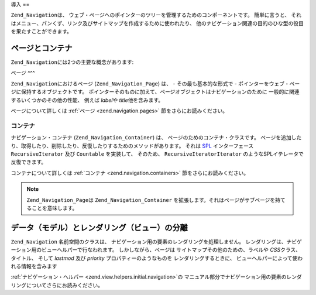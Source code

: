 .. _zend.navigation.introduction:

導入
==

``Zend_Navigation``\ は、
ウェブ・ページへのポインターのツリーを管理するためのコンポーネントです。
簡単に言うと、
それはメニュー、パンくず、リンク及びサイトマップを作成するために使われたり、
他のナビゲーション関連の目的のひな型の役目を果たすことができます。

.. _zend.navigation.introduction.concepts:

ページとコンテナ
--------

``Zend_Navigation``\ には2つの主要な概念があります:

.. _zend.navigation.introduction.pages:

ページ
^^^

``Zend_Navigation``\ におけるページ (``Zend_Navigation_Page``) は、 - その最も基本的な形式で -
ポインターをウェブ・ページに保持するオブジェクトです。
ポインターそのものに加えて、ページオブジェクトはナビゲーションのために
一般的に関連するいくつかのその他の性能、 例えば *label*\ や *title*\ 他を含みます。

ページについて詳しくは :ref:`ページ <zend.navigation.pages>` 節をさらにお読みください。

.. _zend.navigation.introduction.containers:

コンテナ
^^^^

ナビゲーション・コンテナ (``Zend_Navigation_Container``) は、
ページのためのコンテナ・クラスです。
ページを追加したり、取得したり、削除したり、反復したりするためのメソッドがあります。
それは `SPL`_ インターフェース ``RecursiveIterator`` 及び ``Countable`` を実装して、
そのため、 ``RecursiveIteratorIterator`` のようなSPLイテレータで反復できます。

コンテナについて詳しくは :ref:`コンテナ <zend.navigation.containers>`
節をさらにお読みください。

.. note::

   ``Zend_Navigation_Page``\ は ``Zend_Navigation_Container``
   を拡張します。それはページがサブページを持てることを意味します。

.. _zend.navigation.introduction.separation:

データ（モデル）とレンダリング（ビュー）の分離
-----------------------

``Zend_Navigation`` 名前空間のクラスは、
ナビゲーション用の要素のレンダリングを処理しません。
レンダリングは、ナビゲーション用のビューヘルパーで行なわれます。
しかしながら、ページは サイトマップその他のための、ラベルや *CSS*\
クラス、タイトル、 そして *lastmod* 及び *priority* プロパティーのようなものを
レンダリングするときに、 ビューヘルパーによって使われる情報を含みます

:ref:`ナビゲーション・ヘルパー <zend.view.helpers.initial.navigation>`\ の
マニュアル部分でナビゲーション用の要素のレンダリングについてさらにお読みください。



.. _`SPL`: http://php.net/spl
